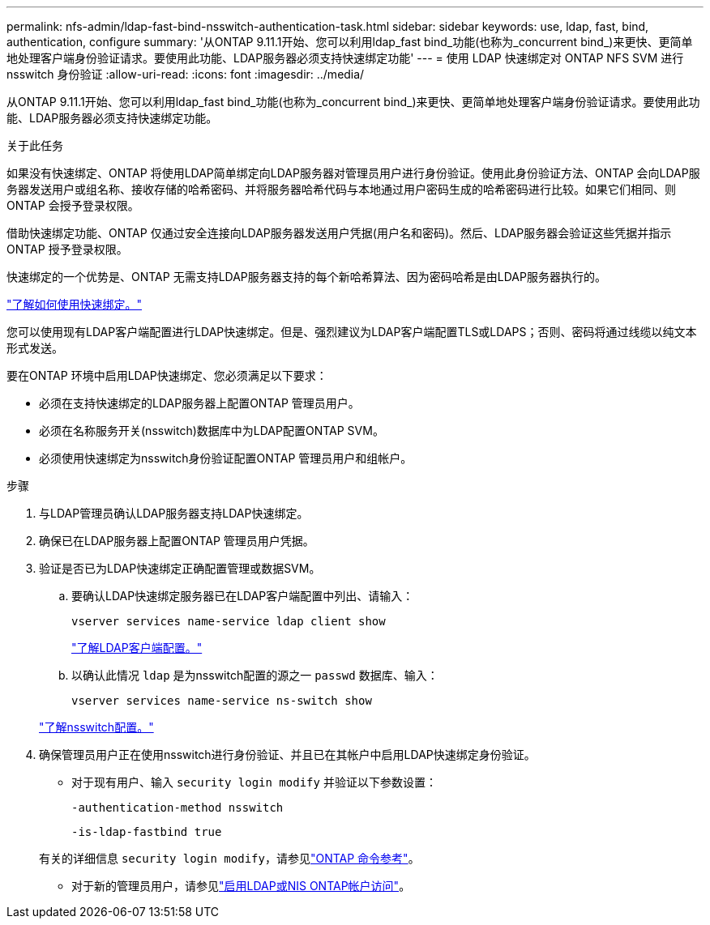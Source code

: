---
permalink: nfs-admin/ldap-fast-bind-nsswitch-authentication-task.html 
sidebar: sidebar 
keywords: use, ldap, fast, bind, authentication, configure 
summary: '从ONTAP 9.11.1开始、您可以利用ldap_fast bind_功能(也称为_concurrent bind_)来更快、更简单地处理客户端身份验证请求。要使用此功能、LDAP服务器必须支持快速绑定功能' 
---
= 使用 LDAP 快速绑定对 ONTAP NFS SVM 进行 nsswitch 身份验证
:allow-uri-read: 
:icons: font
:imagesdir: ../media/


[role="lead"]
从ONTAP 9.11.1开始、您可以利用ldap_fast bind_功能(也称为_concurrent bind_)来更快、更简单地处理客户端身份验证请求。要使用此功能、LDAP服务器必须支持快速绑定功能。

.关于此任务
如果没有快速绑定、ONTAP 将使用LDAP简单绑定向LDAP服务器对管理员用户进行身份验证。使用此身份验证方法、ONTAP 会向LDAP服务器发送用户或组名称、接收存储的哈希密码、并将服务器哈希代码与本地通过用户密码生成的哈希密码进行比较。如果它们相同、则ONTAP 会授予登录权限。

借助快速绑定功能、ONTAP 仅通过安全连接向LDAP服务器发送用户凭据(用户名和密码)。然后、LDAP服务器会验证这些凭据并指示ONTAP 授予登录权限。

快速绑定的一个优势是、ONTAP 无需支持LDAP服务器支持的每个新哈希算法、因为密码哈希是由LDAP服务器执行的。

link:https://docs.microsoft.com/en-us/openspecs/windows_protocols/ms-adts/dc4eb502-fb94-470c-9ab8-ad09fa720ea6["了解如何使用快速绑定。"^]

您可以使用现有LDAP客户端配置进行LDAP快速绑定。但是、强烈建议为LDAP客户端配置TLS或LDAPS；否则、密码将通过线缆以纯文本形式发送。

要在ONTAP 环境中启用LDAP快速绑定、您必须满足以下要求：

* 必须在支持快速绑定的LDAP服务器上配置ONTAP 管理员用户。
* 必须在名称服务开关(nsswitch)数据库中为LDAP配置ONTAP SVM。
* 必须使用快速绑定为nsswitch身份验证配置ONTAP 管理员用户和组帐户。


.步骤
. 与LDAP管理员确认LDAP服务器支持LDAP快速绑定。
. 确保已在LDAP服务器上配置ONTAP 管理员用户凭据。
. 验证是否已为LDAP快速绑定正确配置管理或数据SVM。
+
.. 要确认LDAP快速绑定服务器已在LDAP客户端配置中列出、请输入：
+
`vserver services name-service ldap client show`

+
link:../nfs-config/create-ldap-client-config-task.html["了解LDAP客户端配置。"]

.. 以确认此情况 `ldap` 是为nsswitch配置的源之一 `passwd` 数据库、输入：
+
`vserver services name-service ns-switch show`

+
link:../nfs-config/configure-name-service-switch-table-task.html["了解nsswitch配置。"]



. 确保管理员用户正在使用nsswitch进行身份验证、并且已在其帐户中启用LDAP快速绑定身份验证。
+
** 对于现有用户、输入 `security login modify` 并验证以下参数设置：
+
`-authentication-method nsswitch`

+
`-is-ldap-fastbind true`

+
有关的详细信息 `security login modify`，请参见link:https://docs.netapp.com/us-en/ontap-cli/security-login-modify.html["ONTAP 命令参考"^]。

** 对于新的管理员用户，请参见link:../authentication/grant-access-nis-ldap-user-accounts-task.html["启用LDAP或NIS ONTAP帐户访问"]。



